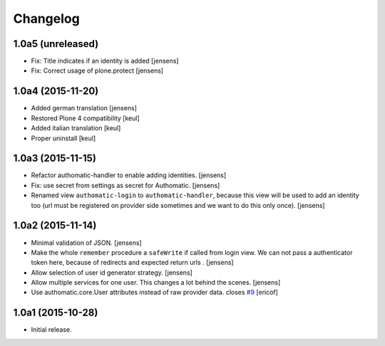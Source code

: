 Changelog
=========

1.0a5 (unreleased)
------------------

- Fix: Title indicates if an identity is added
  [jensens]

- Fix: Correct usage of plone.protect
  [jensens]


1.0a4 (2015-11-20)
------------------

- Added german translation
  [jensens]

- Restored Plone 4 compatibility
  [keul]

- Added italian translation
  [keul]

- Proper uninstall
  [keul]

1.0a3 (2015-11-15)
------------------

- Refactor authomatic-handler to enable adding identities.
  [jensens]

- Fix: use secret from settings as secret for Authomatic.
  [jensens]

- Renamed view ``authomatic-login`` to ``authomatic-handler``, because this
  view will be used to add an identity too (url must be registered on provider
  side sometimes and we want to do this only once).
  [jensens]


1.0a2 (2015-11-14)
------------------

- Minimal validation of JSON.
  [jensens]

- Make the whole ``remember`` procedure a ``safeWrite`` if called from login
  view. We can not pass a authenticator token here, because of redirects and
  expected return urls .
  [jensens]

- Allow selection of user id generator strategy.
  [jensens]

- Allow multiple services for one user. This changes a lot behind the scenes.
  [jensens]

- Use authomatic.core.User attributes instead of raw provider data. closes `#9`_
  [ericof]


1.0a1 (2015-10-28)
------------------

- Initial release.


.. _`#9`: https://github.com/collective/pas.plugins.authomatic/issues/9
